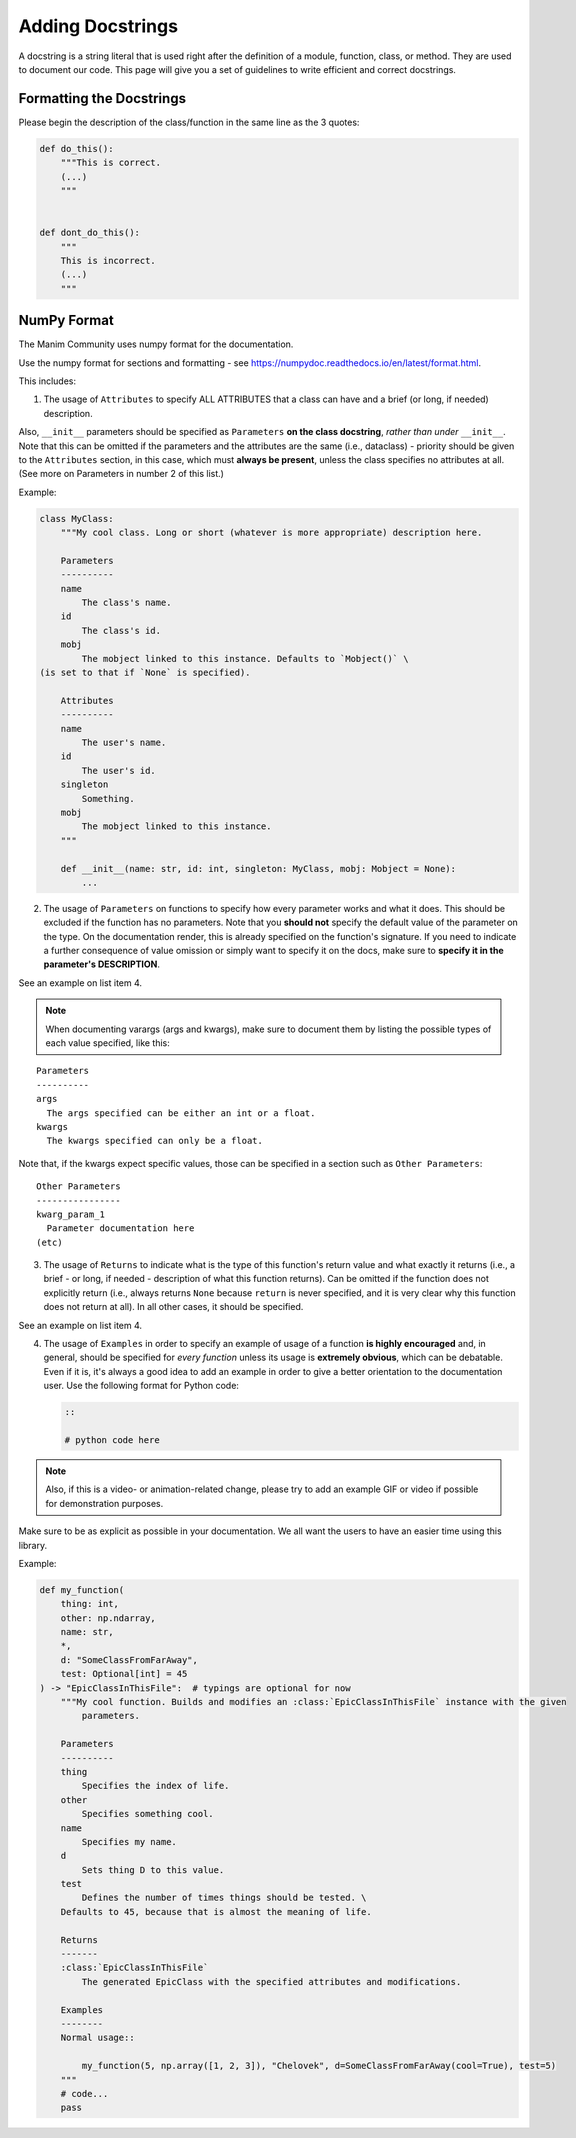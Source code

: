 =================
Adding Docstrings
=================

A docstring is a string literal that is used right after the definition
of a module, function, class, or method. They are used to document our code.
This page will give you a set of guidelines to write efficient and correct docstrings.


Formatting the Docstrings
-------------------------

Please begin the description of the class/function in the same line as
the 3 quotes:

.. code:: py

    def do_this():
        """This is correct.
        (...)
        """


    def dont_do_this():
        """
        This is incorrect.
        (...)
        """

NumPy Format
------------
The Manim Community uses numpy format for the documentation.

Use the numpy format for sections and formatting - see
https://numpydoc.readthedocs.io/en/latest/format.html.

This includes:

1. The usage of ``Attributes`` to specify ALL ATTRIBUTES that a
   class can have and a brief (or long, if
   needed) description.

Also, ``__init__`` parameters should be specified as ``Parameters`` **on
the class docstring**, *rather than under* ``__init__``. Note that this
can be omitted if the parameters and the attributes are the same
(i.e., dataclass) - priority should be given to the ``Attributes``
section, in this case, which must **always be present**, unless the
class specifies no attributes at all. (See more on Parameters in number
2 of this list.)

Example:

.. code:: py

    class MyClass:
        """My cool class. Long or short (whatever is more appropriate) description here.

        Parameters
        ----------
        name
            The class's name.
        id
            The class's id.
        mobj
            The mobject linked to this instance. Defaults to `Mobject()` \
    (is set to that if `None` is specified).

        Attributes
        ----------
        name
            The user's name.
        id
            The user's id.
        singleton
            Something.
        mobj
            The mobject linked to this instance.
        """

        def __init__(name: str, id: int, singleton: MyClass, mobj: Mobject = None):
            ...

2. The usage of ``Parameters`` on functions to specify how
   every parameter works and what it does. This should be excluded if
   the function has no parameters. Note that you **should not** specify
   the default value of the parameter on the type. On the documentation
   render, this is already specified on the function's signature. If you
   need to indicate a further consequence of value omission or simply
   want to specify it on the docs, make sure to **specify it in the
   parameter's DESCRIPTION**.

See an example on list item 4.

.. note::

   When documenting varargs (args and kwargs), make sure to
   document them by listing the possible types of each value specified,
   like this:

::

    Parameters
    ----------
    args
      The args specified can be either an int or a float.
    kwargs
      The kwargs specified can only be a float.

Note that, if the kwargs expect specific values, those can be specified
in a section such as ``Other Parameters``:

::

    Other Parameters
    ----------------
    kwarg_param_1
      Parameter documentation here
    (etc)

3. The usage of ``Returns`` to indicate what is the type of this
   function's return value and what exactly it returns (i.e., a brief -
   or long, if needed - description of what this function returns). Can
   be omitted if the function does not explicitly return (i.e., always
   returns ``None`` because ``return`` is never specified, and it is
   very clear why this function does not return at all). In all other
   cases, it should be specified.

See an example on list item 4.

4. The usage of ``Examples`` in order to specify an example of usage of
   a function **is highly encouraged** and, in general, should be
   specified for *every function* unless its usage is **extremely
   obvious**, which can be debatable. Even if it is, it's always a good
   idea to add an example in order to give a better orientation to the
   documentation user. Use the following format for Python code:

   .. code:: rst

       ::

       # python code here

.. note::
   Also, if this is a video- or animation-related change, please
   try to add an example GIF or video if possible for demonstration
   purposes.

Make sure to be as explicit as possible in your documentation. We all
want the users to have an easier time using this library.

Example:

.. code:: py

    def my_function(
        thing: int,
        other: np.ndarray,
        name: str,
        *,
        d: "SomeClassFromFarAway",
        test: Optional[int] = 45
    ) -> "EpicClassInThisFile":  # typings are optional for now
        """My cool function. Builds and modifies an :class:`EpicClassInThisFile` instance with the given 
            parameters.

        Parameters
        ----------
        thing
            Specifies the index of life.
        other
            Specifies something cool.
        name
            Specifies my name.
        d
            Sets thing D to this value.
        test
            Defines the number of times things should be tested. \
        Defaults to 45, because that is almost the meaning of life.

        Returns
        -------
        :class:`EpicClassInThisFile`
            The generated EpicClass with the specified attributes and modifications.

        Examples
        --------
        Normal usage::

            my_function(5, np.array([1, 2, 3]), "Chelovek", d=SomeClassFromFarAway(cool=True), test=5)
        """
        # code...
        pass
